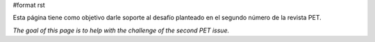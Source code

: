 #format rst

Esta página tiene como objetivo darle soporte al desafío planteado en el segundo número de la revista PET.

*The goal of this page is to help with the challenge of the second PET issue.*

